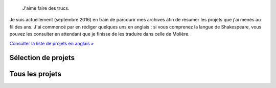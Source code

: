.. title: Projets
.. slug: projets
.. status: draft

.. highlights::

    J'aime faire des trucs.

Je suis actuellement (septembre 2016) en train de parcourir mes archives afin de résumer les projets que j'ai menés au fil des ans. J'ai commencé par en rédiger quelques uns en anglais ; si vous comprenez la langue de Shakespeare, vous pouvez les consulter en attendant que je finisse de les traduire dans celle de Molière.

`Consulter la liste de projets en anglais » <http://guillaumepaumier.com/projects/>`__

Sélection de projets
====================

.. post-list::
   :categories: projects-fr-featured
   :template: project_list_featured.j2


Tous les projets
=================

..
   post-list::
   :categories: projects-fr
   :template: project_list.j2
